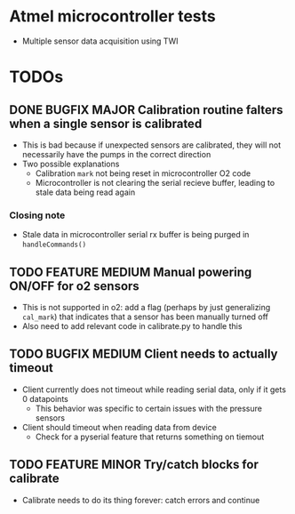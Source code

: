 #+STARTUP: indent content
* Atmel microcontroller tests
- Multiple sensor data acquisition using TWI
* TODOs
** DONE BUGFIX MAJOR Calibration routine falters when a single sensor is calibrated
- This is bad because if unexpected sensors are calibrated, they will not necessarily have the pumps in the correct direction 
- Two possible explanations
  - Calibration =mark= not being reset in microcontroller O2 code
  - Microcontroller is not clearing the serial recieve buffer, leading to stale data being read again 
*** Closing note
- Stale data in microcontroller serial rx buffer is being purged in =handleCommands()=
** TODO FEATURE MEDIUM Manual powering ON/OFF for o2 sensors
- This is not supported in o2: add a flag (perhaps by just generalizing =cal_mark=) that indicates that a sensor has been manually turned off
- Also need to add relevant code in calibrate.py to handle this
** TODO BUGFIX MEDIUM Client needs to actually timeout
- Client currently does not timeout while reading serial data, only if it gets 0 datapoints
  - This behavior was specific to certain issues with the pressure sensors
- Client should timeout when reading data from device
  - Check for a pyserial feature that returns something on tiemout
** TODO FEATURE MINOR Try/catch blocks for calibrate
- Calibrate needs to do its thing forever: catch errors and continue
